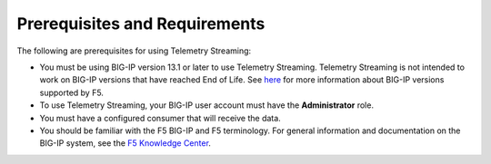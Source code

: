 Prerequisites and Requirements
------------------------------

The following are prerequisites for using Telemetry Streaming:

- You must be using BIG-IP version 13.1 or later to use Telemetry Streaming.
  Telemetry Streaming is not intended to work on BIG-IP versions that have reached End of Life.
  See `here <https://support.f5.com/csp/article/K5903>`_ for more information about BIG-IP versions supported by F5.
- To use Telemetry Streaming, your BIG-IP user account must have the **Administrator**
  role.
- You must have a configured consumer that will receive the data.
- You should be familiar with the F5 BIG-IP and F5 terminology.  For
  general information and documentation on the BIG-IP system, see the
  `F5 Knowledge Center <https://support.f5.com/csp/knowledge-center/software/BIG-IP?module=BIG-IP%20LTM&version=13.1.0>`_.
